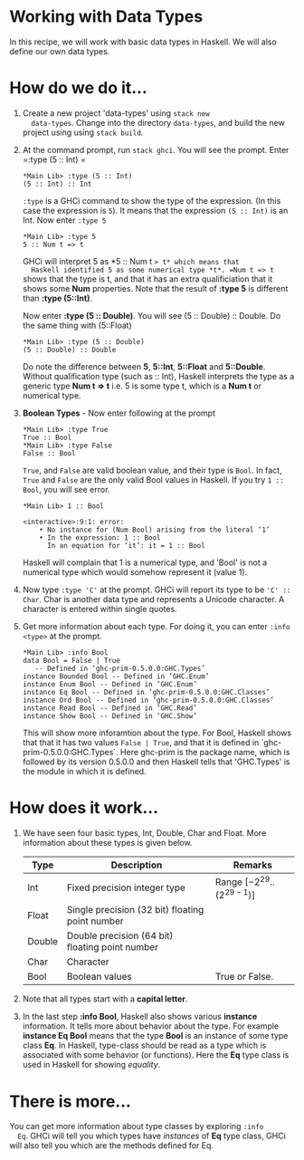 #+STARTUP: hidestars overview
#+AUTHOR: Yogesh Sajanikar
#+OPTIONS: author:nil creator:nil toc:nil c:nil num:nil
#+OPTIONS: html-style:nil html-validation-link:nil 



* Working with Data Types
  In this recipe, we will work with basic data types in Haskell. We
  will also define our own data types. 

* How do we do it...
  
  1. Create a new project 'data-types' using =stack new
     data-types=. Change into the directory =data-types=, and build
     the new project using using =stack build=. 

  2. At the command prompt, run =stack ghci=. You will see the
     prompt. Enter =:type (5 :: Int) =

     #+begin_example
       ,*Main Lib> :type (5 :: Int)
       (5 :: Int) :: Int
     #+end_example

     =:type= is a GHCi command to show the type of the expression. (In
     this case the expression is =5=). It means that the expression
     =(5 :: Int)= is an Int. Now enter =:type 5=
     
     #+begin_example
     *Main Lib> :type 5
     5 :: Num t => t
     #+end_example

     GHCi will interpret 5 as *5 :: Num t => t* which means that
     Haskell identified 5 as some numerical type *t*. =Num t => t=
     shows that the type is t, and that it has an extra qualificiation
     that it shows some *Num* properties. Note that the result of
     *:type 5* is different than *:type (5::Int)*.

     Now enter *:type (5 :: Double)*. You will see (5 :: Double) ::
     Double. Do the same thing with (5::Float)

     #+begin_example
     *Main Lib> :type (5 :: Double)
     (5 :: Double) :: Double
     #+end_example
    
     Do note the difference between *5*, *5::Int*, *5::Float* and
     *5::Double*. Without qualification type (such as :: Int), Haskell
     interprets the type as a generic type *Num t => t* i.e. 5 is some
     type t, which is a *Num t* or numerical type. 

  3. *Boolean Types* - Now enter following at the prompt

     #+begin_example
     *Main Lib> :type True
     True :: Bool
     *Main Lib> :type False
     False :: Bool
     #+end_example
     
     =True=, and =False= are valid boolean value, and their type is
     =Bool=. In fact, =True= and =False= are the only valid Bool
     values in Haskell. If you try =1 :: Bool=, you will see error. 

     #+begin_example
       *Main Lib> 1 :: Bool

       <interactive>:9:1: error:
           • No instance for (Num Bool) arising from the literal ‘1’
           • In the expression: 1 :: Bool
             In an equation for ‘it’: it = 1 :: Bool
     #+end_example

     Haskell will complain that 1 is a numerical type, and 'Bool' is
     not a numerical type which would somehow represent it (value 1).

  4. Now type =:type 'C'= at the prompt. GHCi will report its type to
     be ='C' :: Char=. Char is another data type and represents a
     Unicode character. A character is entered within single quotes.

  5. Get more information about each type. For doing it, you can enter
     =:info <type>= at the prompt.

     #+begin_example
       *Main Lib> :info Bool
       data Bool = False | True
       	  -- Defined in ‘ghc-prim-0.5.0.0:GHC.Types’
       instance Bounded Bool -- Defined in ‘GHC.Enum’
       instance Enum Bool -- Defined in ‘GHC.Enum’
       instance Eq Bool -- Defined in ‘ghc-prim-0.5.0.0:GHC.Classes’
       instance Ord Bool -- Defined in ‘ghc-prim-0.5.0.0:GHC.Classes’
       instance Read Bool -- Defined in ‘GHC.Read’
       instance Show Bool -- Defined in ‘GHC.Show’
     #+end_example
       
     This will show more inforamtion about the type. For Bool, Haskell
     shows that that it has two values =False | True=, and that it is
     defined in `ghc-prim-0.5.0.0:GHC.Types`. Here ghc-prim is the
     package name, which is followed by its version 0.5.0.0 and then
     Haskell tells that 'GHC.Types' is the module in which it is
     defined. 

* How does it work...
  1. We have seen four basic types, Int, Double, Char and Float. More
     information about these types is given below.

   |--------+-------------------------------------------------+---------------------------------|
   | Type   | Description                                     | Remarks                         |
   |--------+-------------------------------------------------+---------------------------------|
   | Int    | Fixed precision integer type                    | Range $[-2^{29} .. (2^{29-1})]$ |
   | Float  | Single precision (32 bit) floating point number |                                 |
   | Double | Double precision (64 bit) floating point number |                                 |
   | Char   | Character                                       |                                 |
   | Bool   | Boolean values                                  | True or False.                  |
   |--------+-------------------------------------------------+---------------------------------|

  2. Note that all types start with a *capital letter*.

  3. In the last step *:info Bool*, Haskell also shows various
     *instance* information. It tells more about behavior about the
     type. For example *instance Eq Bool* means that the type *Bool*
     is an instance of some type class *Eq*. In Haskell, type-class
     should be read as a type which is associated with some behavior
     (or functions). Here the *Eq* type class is used in Haskell for
     showing /equality/. 

* There is more...
  You can get more information about type classes by exploring =:info
  Eq=. GHCi will tell you which types have /instances/ of *Eq* type
  class, GHCi will also tell you which are the methods defined for
  Eq. 

